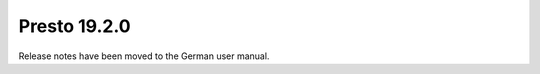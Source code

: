 .. _presto.19.2.0:

==============
Presto 19.2.0
==============

Release notes have been moved to the German user manual.

